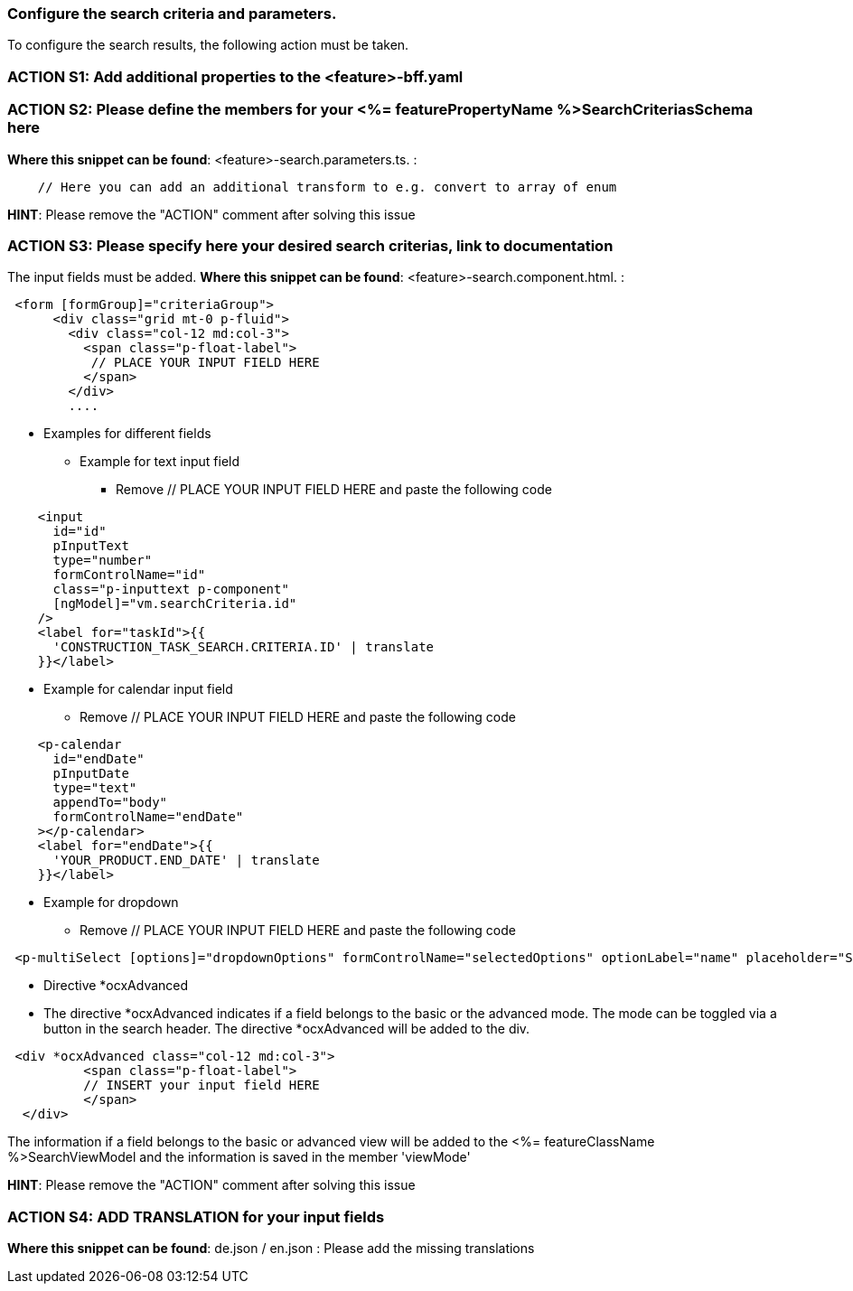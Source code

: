 === Configure the search criteria and parameters. 
To configure the search results, the following action must be taken.
// TODO: Provide explanation about: The mapping of the URL parameters must be configured. 


=== ACTION S1: Add additional properties to the <feature>-bff.yaml
// TODO: Content will be added soon.

=== ACTION S2: Please define the members for your <%= featurePropertyName %>SearchCriteriasSchema here
// TODO: Move the examples in comments from the zod library to the documentation here
// TODO: Provide an example 
*Where this snippet can be found*: <feature>-search.parameters.ts. :
[subs=+macros]
// TODO: Show that the names should have the same name as in the yaml
----
    // Here you can add an additional transform to e.g. convert to array of enum
----

*HINT*: Please remove the "ACTION" comment after solving this issue

=== ACTION S3: Please specify here your desired search criterias, link to documentation
// TODO: add info how to handle dates in p-calendar -> https://primeng.org/calendar#api.calendar.props.dateFormat
// TODO: Show that the names should have the same name as in the yaml
The input fields must be added.
*Where this snippet can be found*: <feature>-search.component.html. :
[subs=+macros]

----
 <form [formGroup]="criteriaGroup">
      <div class="grid mt-0 p-fluid">
        <div class="col-12 md:col-3">
          <span class="p-float-label">
           // PLACE YOUR INPUT FIELD HERE
          </span>
        </div>
        ....
----

* Examples for different fields
** Example for text input field
*** Remove // PLACE YOUR INPUT FIELD HERE and paste the following code

----
    <input
      id="id"
      pInputText
      type="number"
      formControlName="id"
      class="p-inputtext p-component"
      [ngModel]="vm.searchCriteria.id"
    />
    <label for="taskId">{{
      'CONSTRUCTION_TASK_SEARCH.CRITERIA.ID' | translate
    }}</label>
----

** Example for calendar input field
*** Remove // PLACE YOUR INPUT FIELD HERE and paste the following code
----
    <p-calendar
      id="endDate"
      pInputDate
      type="text"
      appendTo="body"
      formControlName="endDate"
    ></p-calendar>
    <label for="endDate">{{
      'YOUR_PRODUCT.END_DATE' | translate
    }}</label>
----

** Example for dropdown
*** Remove // PLACE YOUR INPUT FIELD HERE and paste the following code
----
 <p-multiSelect [options]="dropdownOptions" formControlName="selectedOptions" optionLabel="name" placeholder="Select Options"></p-multiSelect>
----
** Directive *ocxAdvanced
** The directive *ocxAdvanced indicates if a field belongs to the basic or the advanced mode. The mode can be toggled via a button in the search header.
The directive *ocxAdvanced will be added to the div.

----
 <div *ocxAdvanced class="col-12 md:col-3">
          <span class="p-float-label">
          // INSERT your input field HERE
          </span>
  </div>
----
The information if a field belongs to the basic or advanced view will be added to the <%= featureClassName %>SearchViewModel and the information is saved in the member 'viewMode'

*HINT*: Please remove the "ACTION" comment after solving this issue

=== ACTION S4: ADD TRANSLATION for your input fields
// TODO: Specify for what the translation will be added

*Where this snippet can be found*: de.json / en.json  :
Please add the missing translations